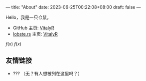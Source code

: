 ---
title: "About"
date: 2023-06-25T00:22:08+08:00
draft: false
---

#+latex_compiler: xelatex
#+author: VitalyR
#+cite_export: csl acm-siggraph.csl
#+latex_header: \usepackage{ctex}
#+latex_header: \usepackage{unicode-math}
#+latex_header: \setCJKmainfont{霞鹜文楷}
Hello，我是一只仓鼠。
+ GitHub 主页: [[https://github.com/VitalyAnkh][VitalyR]]
+ [[https://lobste.rs][lobste.rs]] 主页: [[https://lobste.rs/u/VitalyR][VitalyR]]

\(f(x)\)
$f(x)$

** 友情链接
+ ??? （无？有人想被列在这里吗？）
